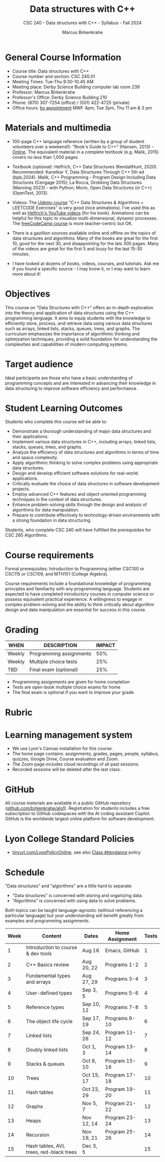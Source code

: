 #+title: Data structures with C++
#+author: Marcus Birkenkrahe
#+startup: overview hideblocks indent
#+subtitle: CSC 240 - Data structures with C++ - Syllabus - Fall 2024
* General Course Information
#+attr_html: :width 400px:
[[../img/poster.png]]

- Course title: Data structures with C++
- Course number and section: CSC 240.01
- Meeting Times: Tue-Thu 9:30-10.45 AM
- Meeting place: Derby Science Building computer lab room 239
- Professor: Marcus Birkenkrahe
- Professor's Office: Derby Science Building 210
- Phone: (870) 307-7254 (office) / (501) 422-4725 (private)
- Office hours: [[https://calendar.app.google/yjr7tB7foMYowRJm7][by appointment]] MWF 4pm, Tue 3pm, Thu 11 am & 3 pm

* Materials and multimedia

- 100-page C++ language reference (written by a group of student
  volunteers over a weekend!): "Rook's Guide to C++" (Hansen, 2013) -
  [[https://rooksguide.org/wp-content/uploads/2013/12/rooks-guide-isbn-version.pdf][Online]]. The equivalent material in a complete textbook
  (e.g. Malik, 2015) covers no less than 1,000 pages.
  
- Textbook (optional): Helfrich, C++ Data Structures (KendallHunt,
  2020). Recommended: Kanetkar Y, Data Structures Through C++ 5th ed
  (bpb,2024). Malik, C++ Programming - Program Design Including Data
  Structures (Cengage 2015); La Rocca, Grokking Data Structures
  (Manning 2023) - with Python; Morin, Open Data Structures (in C++)
  (OpenText, 2013).

- Videos: The [[https://scottbarrett.com/][Udemy course]] "C++ Data Structures & Algorithms +
  LEETCODE Exercises" is very good (nice animations). I've used this
  as well as [[https://www.youtube.com/@CPlusPlusDataStructures/videos][Helfrich's YouTube videos]] (for his book). Animations can
  be helpful for this topic to visualize multi-dimensional, dynamic
  processes. The [[https://youtu.be/B31LgI4Y4DQ?si=mu7z5qTupDg1Pu3x][freeCodeCamp course]] is more teacher-centric but OK.

- There is a gazillion sources available online and offline on the
  topics of data structures and algorithms. Many of the books are
  great for the first 10, good for the next 30, and disappointing for
  the lats 300 pages. Many of the videos are great for the first 5 and
  lousy for the last 15-30 minutes.

- I have looked at dozens of books, videos, courses, and
  tutorials. Ask me if you found a specific source - I may know it, or
  I may want to learn more about it!

* Objectives

This course on "Data Structures with C++" offers an in-depth
exploration into the theory and application of data structures using
the C++ programming language. It aims to equip students with the
knowledge to efficiently store, process, and retrieve data using
various data structures such as arrays, linked lists, stacks, queues,
trees, and graphs. The curriculum emphasizes the importance of
algorithmic thinking and optimization techniques, providing a solid
foundation for understanding the complexities and capabilities of
modern computing systems.

* Target audience

 Ideal participants are those who have a basic understanding of
 programming concepts and are interested in advancing their knowledge
 in data structuring to improve software efficiency and performance.

* Student Learning Outcomes

Students who complete this course will be able to:
- Demonstrate a thorough understanding of major data structures and
  their applications.
- Implement various data structures in C++, including arrays, linked
  lists, stacks, queues, trees, and graphs.
- Analyze the efficiency of data structures and algorithms in terms of
  time and space complexity.
- Apply algorithmic thinking to solve complex problems using
  appropriate data structures.
- Design and develop efficient software solutions for real-world
  applications.
- Critically evaluate the choice of data structures in software
  development projects.
- Employ advanced C++ features and object-oriented programming
  techniques in the context of data structures.
- Enhance problem-solving skills through the design and analysis of
  algorithms for data manipulation.
- Prepare to contribute effectively to technology-driven environments
  with a strong foundation in data structuring.

Students, who complete CSC 240 will have fulfilled the prerequisites
for CSC 265 Algorithms.

* Course requirements

Formal prerequisites: Introduction to Programming (either CSC100 or
CSC115 or CSC109, and MTH101 (College Algebra).

Course requirements include a foundational knowledge of programming
principles and familiarity with any programming language. Students
are expected to have completed introductory courses in computer
science or possess equivalent practical experience. A willingness to
engage in complex problem-solving and the ability to think critically
about algorithm design and data manipulation are essential for success
in this course.

* Grading

| WHEN   | DESCRIPTION             | IMPACT |
|--------+-------------------------+--------|
| Weekly | Programming assignments |    50% |
| Weekly | Multiple choice tests   |    25% |
| TBD    | Final exam (optional)   |    25% |

- Programming assignments are given for home completion
- Tests are open-book multiple choice exams for home
- The final exam is optional if you want to improve your grade

* Rubric

#+attr_html: :width 600px:
[[../img/rubric.png]]

* Learning management system

- We use Lyon's Canvas installation for this course.
- The home page contains: assignments, grades, pages, people,
  syllabus, quizzes, Google Drive, Course evaluation and Zoom.
- The Zoom page includes cloud recordings of all past sessions.
- Recorded sessions will be deleted after the last class.

* GitHub

All course materials are available in a public GitHub repository
([[https://github.com/birkenkrahe/alg1][github.com/birkenkrahe/alg1]]). Registration for students includes a
free subscription to GitHub codespaces with the AI coding assistant
Copilot. GitHub is the worldwide largest online platform for software
development.

* Lyon College Standard Policies

- [[https://tinyurl.com/LyonPolicyOnline][tinyurl.com/LyonPolicyOnline]], see also [[https://catalog.lyon.edu/class-attendance][Class Attendance]] policy

* Schedule

"Data structures" and "algorithms" are a little hard to separate:
- "Data structures" is concerned with storing and organizing data.
- "Algorithms" is concerned with using data to solve problems.

Both topics can be taught language-agnostic (without referencing a
particular language) but your understanding will benefit greatly from
examples and programming assignments.

| Week | Content                                 | Dates      | Home Assignment | Tests |
|------+-----------------------------------------+------------+-----------------+-------|
|    1 | Introduction to course & dev tools      | Aug 16     | Emacs, GitHub   |     1 |
|------+-----------------------------------------+------------+-----------------+-------|
|    2 | C++ Basics review                       | Aug 20, 22 | Programs 1-2    |     2 |
|------+-----------------------------------------+------------+-----------------+-------|
|    3 | Fundamental types and arrays            | Aug 27, 29 | Programs 3-4    |     3 |
|------+-----------------------------------------+------------+-----------------+-------|
|    4 | User-defined types                      | Sep 3, 5   | Programs 5-6    |     4 |
|------+-----------------------------------------+------------+-----------------+-------|
|    5 | Reference types                         | Sep 10, 12 | Programs 7-8    |     5 |
|------+-----------------------------------------+------------+-----------------+-------|
|    6 | The object life cycle                   | Sep 17, 19 | Programs 9-10   |     6 |
|------+-----------------------------------------+------------+-----------------+-------|
|    7 | Linked lists                            | Sep 24, 26 | Program 11-12   |     7 |
|------+-----------------------------------------+------------+-----------------+-------|
|    8 | Doubly linked lists                     | Oct 1, 3   | Program 13-14   |     8 |
|------+-----------------------------------------+------------+-----------------+-------|
|    9 | Stacks & queues                         | Oct 8, 10  | Program 15-16   |     9 |
|------+-----------------------------------------+------------+-----------------+-------|
|   10 | Trees                                   | Oct 15, 17 | Program 17-18   |    10 |
|------+-----------------------------------------+------------+-----------------+-------|
|   11 | Hash tables                             | Oct 22, 29 | Program 19-20   |    11 |
|------+-----------------------------------------+------------+-----------------+-------|
|   12 | Graphs                                  | Nov 5, 7   | Program 21-22   |    12 |
|------+-----------------------------------------+------------+-----------------+-------|
|   13 | Heaps                                   | Nov 12, 14 | Program 23-24   |    13 |
|------+-----------------------------------------+------------+-----------------+-------|
|   14 | Recursion                               | Nov 19, 21 | Program 25-26   |    14 |
|------+-----------------------------------------+------------+-----------------+-------|
|   15 | Hash tables, AVL trees, red-black trees | Dec 3, 5   |                 |    15 |
|------+-----------------------------------------+------------+-----------------+-------|



